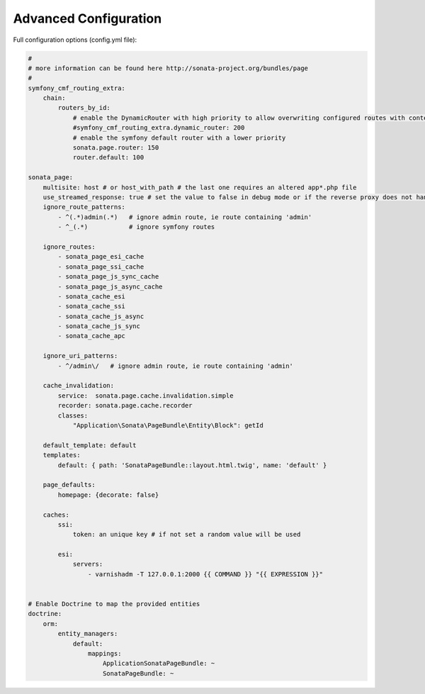 Advanced Configuration
======================

Full configuration options (config.yml file):

.. code-block:: yaml

    #
    # more information can be found here http://sonata-project.org/bundles/page
    #
    symfony_cmf_routing_extra:
        chain:
            routers_by_id:
                # enable the DynamicRouter with high priority to allow overwriting configured routes with content
                #symfony_cmf_routing_extra.dynamic_router: 200
                # enable the symfony default router with a lower priority
                sonata.page.router: 150
                router.default: 100

    sonata_page:
        multisite: host # or host_with_path # the last one requires an altered app*.php file
        use_streamed_response: true # set the value to false in debug mode or if the reverse proxy does not handle streamed response
        ignore_route_patterns:
            - ^(.*)admin(.*)   # ignore admin route, ie route containing 'admin'
            - ^_(.*)           # ignore symfony routes

        ignore_routes:
            - sonata_page_esi_cache
            - sonata_page_ssi_cache
            - sonata_page_js_sync_cache
            - sonata_page_js_async_cache
            - sonata_cache_esi
            - sonata_cache_ssi
            - sonata_cache_js_async
            - sonata_cache_js_sync
            - sonata_cache_apc

        ignore_uri_patterns:
            - ^/admin\/   # ignore admin route, ie route containing 'admin'

        cache_invalidation:
            service:  sonata.page.cache.invalidation.simple
            recorder: sonata.page.cache.recorder
            classes:
                "Application\Sonata\PageBundle\Entity\Block": getId

        default_template: default
        templates:
            default: { path: 'SonataPageBundle::layout.html.twig', name: 'default' }

        page_defaults:
            homepage: {decorate: false}

        caches:
            ssi:
                token: an unique key # if not set a random value will be used

            esi:
                servers:
                    - varnishadm -T 127.0.0.1:2000 {{ COMMAND }} "{{ EXPRESSION }}"


    # Enable Doctrine to map the provided entities
    doctrine:
        orm:
            entity_managers:
                default:
                    mappings:
                        ApplicationSonataPageBundle: ~
                        SonataPageBundle: ~
